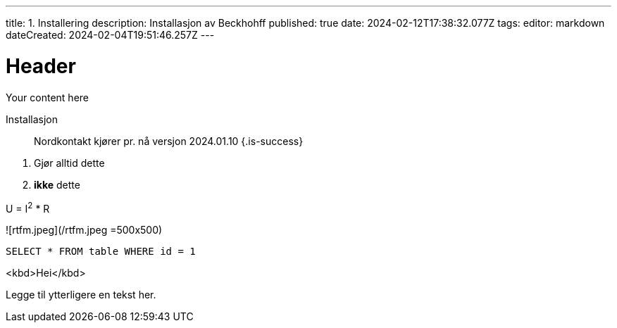 ---
title: 1. Installering
description: Installasjon av Beckhohff
published: true
date: 2024-02-12T17:38:32.077Z
tags: 
editor: markdown
dateCreated: 2024-02-04T19:51:46.257Z
---

# Header
Your content here

Installasjon

> Nordkontakt kjører pr. nå versjon 2024.01.10
{.is-success}

1. Gjør alltid dette
2.  ***ikke*** dette 

U = I^2^ * R

![rtfm.jpeg](/rtfm.jpeg =500x500)

`SELECT * FROM table WHERE id = 1`

<kbd>Hei</kbd>


Legge til ytterligere en tekst her. 
